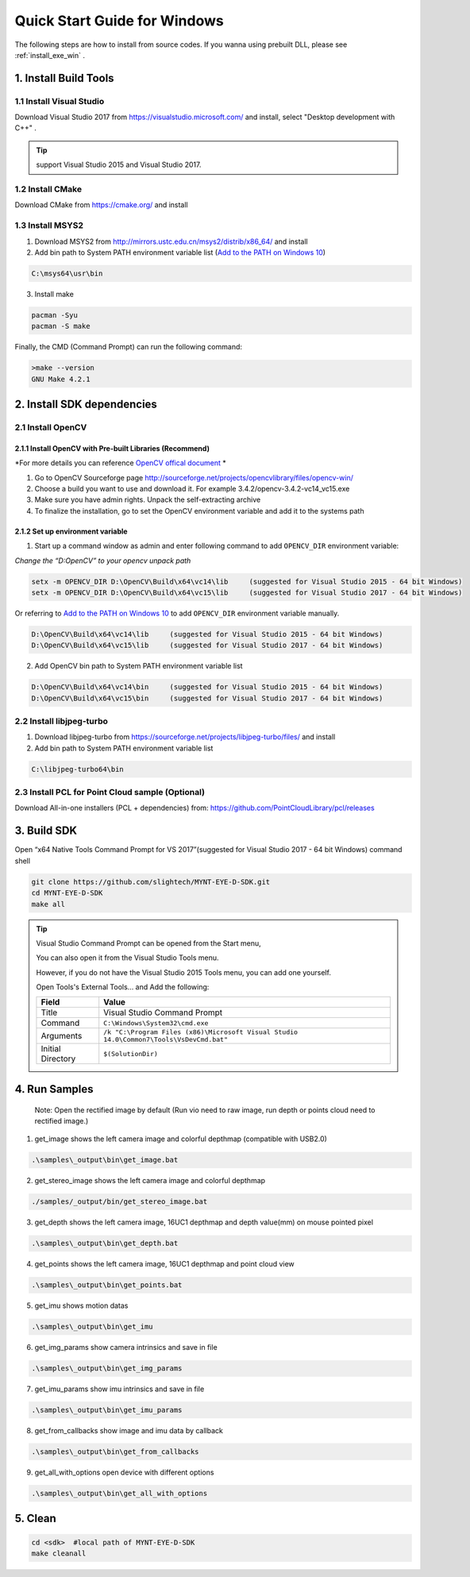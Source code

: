 .. _InstallContents:

Quick Start Guide for Windows
=============================

The following steps are how to install from source codes. If you wanna
using prebuilt DLL, please see :ref:`install_exe_win` .

1. Install Build Tools
----------------------

1.1 Install Visual Studio
~~~~~~~~~~~~~~~~~~~~~~~~~

Download Visual Studio 2017 from https://visualstudio.microsoft.com/ and
install, select "Desktop development with C++" .

.. image:: ../static/images/vs_install.png

.. tip::

   support Visual Studio 2015 and Visual Studio 2017.

1.2 Install CMake
~~~~~~~~~~~~~~~~~

Download CMake from https://cmake.org/ and install

1.3 Install MSYS2
~~~~~~~~~~~~~~~~~

1) Download MSYS2 from http://mirrors.ustc.edu.cn/msys2/distrib/x86_64/
   and install

2) Add bin path to System PATH environment variable list (`Add to the PATH on Windows 10 <https://www.architectryan.com/2018/03/17/add-to-the-path-on-windows-10/>`__)

.. code-block:: none

   C:\msys64\usr\bin

3) Install make

.. code-block:: bat

   pacman -Syu
   pacman -S make

Finally, the CMD (Command Prompt) can run the following command:

.. code-block:: bat

  >make --version
  GNU Make 4.2.1

2. Install SDK dependencies
---------------------------

2.1 Install OpenCV
~~~~~~~~~~~~~~~~~~

2.1.1 Install OpenCV with Pre-built Libraries (Recommend)
^^^^^^^^^^^^^^^^^^^^^^^^^^^^^^^^^^^^^^^^^^^^^^^^^^^^^^^^^

*For more details you can reference `OpenCV offical document <https://docs.opencv.org/3.4.2/d3/d52/tutorial_windows_install.html>`_ *


1) Go to OpenCV Sourceforge page
   http://sourceforge.net/projects/opencvlibrary/files/opencv-win/
2) Choose a build you want to use and download it. For example
   3.4.2/opencv-3.4.2-vc14_vc15.exe
3) Make sure you have admin rights. Unpack the self-extracting archive
4) To finalize the installation, go to set the OpenCV environment
   variable and add it to the systems path

2.1.2 Set up environment variable
^^^^^^^^^^^^^^^^^^^^^^^^^^^^^^^^^

1. Start up a command window as admin and enter following command to add ``OPENCV_DIR`` environment variable:

*Change the “D:\OpenCV” to your opencv unpack path*

.. code-block:: bat

   setx -m OPENCV_DIR D:\OpenCV\Build\x64\vc14\lib     (suggested for Visual Studio 2015 - 64 bit Windows)
   setx -m OPENCV_DIR D:\OpenCV\Build\x64\vc15\lib     (suggested for Visual Studio 2017 - 64 bit Windows)

Or referring to `Add to the PATH on Windows 10 <https://www.architectryan.com/2018/03/17/add-to-the-path-on-windows-10/>`__
to add ``OPENCV_DIR`` environment variable manually.

.. code-block:: bat

   D:\OpenCV\Build\x64\vc14\lib     (suggested for Visual Studio 2015 - 64 bit Windows)
   D:\OpenCV\Build\x64\vc15\lib     (suggested for Visual Studio 2017 - 64 bit Windows)

2. Add OpenCV bin path to System PATH environment variable list

.. code-block:: bat

   D:\OpenCV\Build\x64\vc14\bin     (suggested for Visual Studio 2015 - 64 bit Windows)
   D:\OpenCV\Build\x64\vc15\bin     (suggested for Visual Studio 2017 - 64 bit Windows)

2.2 Install libjpeg-turbo
~~~~~~~~~~~~~~~~~~~~~~~~~

1) Download libjpeg-turbo from
   https://sourceforge.net/projects/libjpeg-turbo/files/ and install

2) Add bin path to System PATH environment variable list

.. code-block:: none

   C:\libjpeg-turbo64\bin

2.3 Install PCL for Point Cloud sample (Optional)
~~~~~~~~~~~~~~~~~~~~~~~~~~~~~~~~~~~~~~~~~~~~~~~~~

Download All-in-one installers (PCL + dependencies) from:
https://github.com/PointCloudLibrary/pcl/releases

3. Build SDK
------------

Open “x64 Native Tools Command Prompt for VS 2017”(suggested for Visual Studio 2017 - 64 bit Windows) command shell

.. code-block:: bat

   git clone https://github.com/slightech/MYNT-EYE-D-SDK.git
   cd MYNT-EYE-D-SDK
   make all

.. tip::

  Visual Studio Command Prompt can be opened from the Start menu,

  .. image:: ../static/images/vs_cmd_menu.png
    :width: 30%

  You can also open it from the Visual Studio Tools menu.

  .. image:: ../static/images/vs_cmd.png
    :width: 40%

  However, if you do not have the Visual Studio 2015 Tools menu, you can add one yourself.

  Open Tools's External Tools... and Add the following:

  ================= =======================================================================================
  Field             Value
  ================= =======================================================================================
  Title             Visual Studio Command Prompt
  Command           ``C:\Windows\System32\cmd.exe``
  Arguments         ``/k "C:\Program Files (x86)\Microsoft Visual Studio 14.0\Common7\Tools\VsDevCmd.bat"``
  Initial Directory ``$(SolutionDir)``
  ================= =======================================================================================

4. Run Samples
--------------

   Note: Open the rectified image by default (Run vio need to raw image,
   run depth or points cloud need to rectified image.)

1) get_image shows the left camera image and colorful depthmap
   (compatible with USB2.0)

.. code-block:: bat

   .\samples\_output\bin\get_image.bat

2) get_stereo_image shows the left camera image and colorful depthmap

.. code-block:: bat

   ./samples/_output/bin/get_stereo_image.bat

3) get_depth shows the left camera image, 16UC1 depthmap and depth
   value(mm) on mouse pointed pixel

.. code-block:: bat

   .\samples\_output\bin\get_depth.bat

4) get_points shows the left camera image, 16UC1 depthmap and point
   cloud view

.. code-block:: bat

   .\samples\_output\bin\get_points.bat

5) get_imu shows motion datas

.. code-block:: bat

   .\samples\_output\bin\get_imu

6) get_img_params show camera intrinsics and save in file

.. code-block:: bat

   .\samples\_output\bin\get_img_params

7) get_imu_params show imu intrinsics and save in file

.. code-block:: bat

   .\samples\_output\bin\get_imu_params

8) get_from_callbacks show image and imu data by callback

.. code-block:: bat

   .\samples\_output\bin\get_from_callbacks

9) get_all_with_options open device with different options

.. code-block:: bat

   .\samples\_output\bin\get_all_with_options

5. Clean
--------

.. code-block:: bat

   cd <sdk>  #local path of MYNT-EYE-D-SDK
   make cleanall
